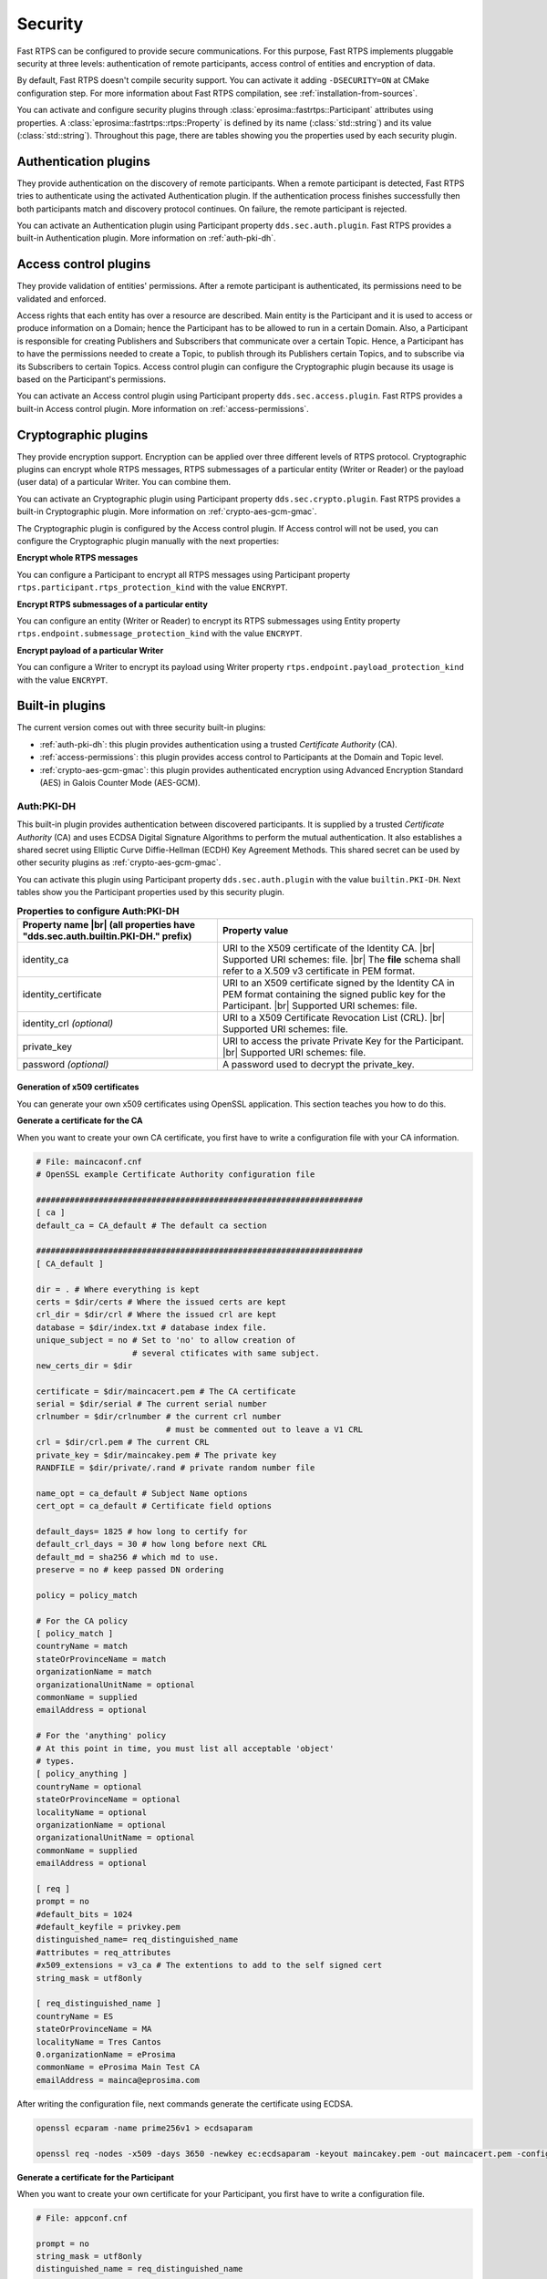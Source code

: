 .. |br| raw:: html

   <br />

.. _security:

Security
========

Fast RTPS can be configured to provide secure communications. For this purpose, Fast RTPS implements pluggable security
at three levels: authentication of remote participants, access control of entities and encryption of data.

By default, Fast RTPS doesn't compile security support. You can activate it adding ``-DSECURITY=ON`` at CMake
configuration step. For more information about Fast RTPS compilation, see :ref:`installation-from-sources`.

You can activate and configure security plugins through :class:`eprosima::fastrtps::Participant` attributes using properties.
A :class:`eprosima::fastrtps::rtps::Property` is defined by its name (:class:`std::string`) and its value (:class:`std::string`).
Throughout this page, there are tables showing you the properties used by each security plugin.

Authentication plugins
----------------------

They provide authentication on the discovery of remote participants. When a remote participant is detected, Fast RTPS tries
to authenticate using the activated Authentication plugin. If the authentication process finishes successfully then both
participants match and discovery protocol continues. On failure, the remote participant is rejected.

You can activate an Authentication plugin using Participant property ``dds.sec.auth.plugin``. Fast RTPS provides a
built-in Authentication plugin. More information on :ref:`auth-pki-dh`.

Access control plugins
----------------------

They provide validation of entities' permissions.
After a remote participant is authenticated, its permissions need to be validated and enforced.

Access rights that each entity has over a resource are described.
Main entity is the Participant and it is used to access or produce information on a Domain;
hence the Participant has to be allowed to run in a certain Domain.
Also, a Participant is responsible for creating Publishers and Subscribers that communicate over a certain Topic.
Hence, a Participant has to have the permissions needed to create a Topic, to publish
through its Publishers certain Topics, and to subscribe via its Subscribers to certain Topics.
Access control plugin can configure the Cryptographic plugin because its usage is based on the Participant's
permissions.

You can activate an Access control plugin using Participant property ``dds.sec.access.plugin``.
Fast RTPS provides a built-in Access control plugin.
More information on :ref:`access-permissions`.

Cryptographic plugins
---------------------

They provide encryption support. Encryption can be applied over three different levels of RTPS protocol. Cryptographic
plugins can encrypt whole RTPS messages, RTPS submessages of a particular entity (Writer or Reader) or the payload
(user data) of a particular Writer. You can combine them.

You can activate an Cryptographic plugin using Participant property ``dds.sec.crypto.plugin``. Fast RTPS provides a
built-in Cryptographic plugin. More information on :ref:`crypto-aes-gcm-gmac`.

The Cryptographic plugin is configured by the Access control plugin.
If Access control will not be used, you can configure the Cryptographic plugin manually with the next properties:

**Encrypt whole RTPS messages**

You can configure a Participant to encrypt all RTPS messages using Participant property ``rtps.participant.rtps_protection_kind``
with the value ``ENCRYPT``.

**Encrypt RTPS submessages of a particular entity**

You can configure an entity (Writer or Reader) to encrypt its RTPS submessages using Entity property ``rtps.endpoint.submessage_protection_kind``
with the value ``ENCRYPT``.

**Encrypt payload of a particular Writer**

You can configure a Writer to encrypt its payload using Writer property ``rtps.endpoint.payload_protection_kind`` with
the value ``ENCRYPT``.

Built-in plugins
----------------

The current version comes out with three security built-in plugins:

* :ref:`auth-pki-dh`: this plugin provides authentication using a trusted *Certificate Authority* (CA).
* :ref:`access-permissions`: this plugin provides access control to Participants at the Domain and Topic level.
* :ref:`crypto-aes-gcm-gmac`: this plugin provides authenticated encryption using Advanced Encryption Standard (AES) in Galois Counter
  Mode (AES-GCM).

.. _auth-pki-dh:

Auth:PKI-DH
^^^^^^^^^^^

This built-in plugin provides authentication between discovered participants. It is supplied by a trusted *Certificate
Authority* (CA) and uses ECDSA Digital Signature Algorithms to perform the mutual authentication. It also establishes a shared
secret using Elliptic Curve Diffie-Hellman (ECDH) Key Agreement Methods. This shared secret can be used by other
security plugins as :ref:`crypto-aes-gcm-gmac`.

You can activate this plugin using Participant property ``dds.sec.auth.plugin`` with the value ``builtin.PKI-DH``.
Next tables show you the Participant properties used by this security plugin.

.. list-table:: **Properties to configure Auth:PKI-DH**
   :header-rows: 1
   :align: left

   * - Property name |br|
       (all properties have "dds.sec.auth.builtin.PKI-DH." prefix)
     - Property value
   * - identity_ca
     - URI to the X509 certificate of the Identity CA. |br|
       Supported URI schemes: file. |br|
       The **file** schema shall refer to a X.509 v3 certificate in PEM format.
   * - identity_certificate
     - URI to an X509 certificate signed by the Identity CA in PEM format containing the signed public key for the Participant. |br|
       Supported URI schemes: file.
   * - identity_crl *(optional)*
     - URI to a X509 Certificate Revocation List (CRL). |br|
       Supported URI schemes: file.
   * - private_key
     - URI to access the private Private Key for the Participant. |br|
       Supported URI schemes: file.
   * - password *(optional)*
     - A password used to decrypt the private_key.

.. _generate_x509:

Generation of x509 certificates
"""""""""""""""""""""""""""""""

You can generate your own x509 certificates using OpenSSL application. This section teaches you how to do this.

**Generate a certificate for the CA**

When you want to create your own CA certificate, you first have to write a configuration file with your CA
information.

.. code-block:: ini

    # File: maincaconf.cnf
    # OpenSSL example Certificate Authority configuration file

    ####################################################################
    [ ca ]
    default_ca = CA_default # The default ca section

    ####################################################################
    [ CA_default ]

    dir = . # Where everything is kept
    certs = $dir/certs # Where the issued certs are kept
    crl_dir = $dir/crl # Where the issued crl are kept
    database = $dir/index.txt # database index file.
    unique_subject = no # Set to 'no' to allow creation of
                        # several ctificates with same subject.
    new_certs_dir = $dir

    certificate = $dir/maincacert.pem # The CA certificate
    serial = $dir/serial # The current serial number
    crlnumber = $dir/crlnumber # the current crl number
                               # must be commented out to leave a V1 CRL
    crl = $dir/crl.pem # The current CRL
    private_key = $dir/maincakey.pem # The private key
    RANDFILE = $dir/private/.rand # private random number file

    name_opt = ca_default # Subject Name options
    cert_opt = ca_default # Certificate field options

    default_days= 1825 # how long to certify for
    default_crl_days = 30 # how long before next CRL
    default_md = sha256 # which md to use.
    preserve = no # keep passed DN ordering

    policy = policy_match

    # For the CA policy
    [ policy_match ]
    countryName = match
    stateOrProvinceName = match
    organizationName = match
    organizationalUnitName = optional
    commonName = supplied
    emailAddress = optional

    # For the 'anything' policy
    # At this point in time, you must list all acceptable 'object'
    # types.
    [ policy_anything ]
    countryName = optional
    stateOrProvinceName = optional
    localityName = optional
    organizationName = optional
    organizationalUnitName = optional
    commonName = supplied
    emailAddress = optional

    [ req ]
    prompt = no
    #default_bits = 1024
    #default_keyfile = privkey.pem
    distinguished_name= req_distinguished_name
    #attributes = req_attributes
    #x509_extensions = v3_ca # The extentions to add to the self signed cert
    string_mask = utf8only

    [ req_distinguished_name ]
    countryName = ES
    stateOrProvinceName = MA
    localityName = Tres Cantos
    0.organizationName = eProsima
    commonName = eProsima Main Test CA
    emailAddress = mainca@eprosima.com

After writing the configuration file, next commands generate the certificate using ECDSA.

.. code-block:: bash

    openssl ecparam -name prime256v1 > ecdsaparam

    openssl req -nodes -x509 -days 3650 -newkey ec:ecdsaparam -keyout maincakey.pem -out maincacert.pem -config maincaconf.cnf

**Generate a certificate for the Participant**

When you want to create your own certificate for your Participant, you first have to write a configuration file.

.. code-block:: ini

    # File: appconf.cnf

    prompt = no
    string_mask = utf8only
    distinguished_name = req_distinguished_name

    [ req_distinguished_name ]
    countryName = ES
    stateOrProvinceName = MA
    localityName = Tres Cantos
    organizationName = eProsima
    emailAddress = example@eprosima.com
    commonName = AppName

After writing the configuration file, next commands generate the certificate, using ECDSA, for your Participant.

.. code-block:: bash

    openssl ecparam -name prime256v1 > ecdsaparam

    openssl req -nodes -new -newkey ec:ecdsaparam -config appconf.cnf -keyout appkey.pem -out appreq.pem

    openssl ca -batch -create_serial -config maincaconf.cnf -days 3650 -in appreq.pem -out appcert.pem

.. _access-permissions:

Access:Permissions
^^^^^^^^^^^^^^^^^^

This built-in plugin provides access control using a permissions document signed by a shared  *Certificate
Authority*. It is configured with three documents:

You can activate this plugin using Participant property ``dds.sec.access.plugin`` with the value
``builtin.Access-Permissions``.
Next table shows the Participant properties used by this security plugin.

.. list-table:: **Properties to configure Access:Permissions**
   :header-rows: 1
   :align: left

   * - Property name |br|
       (all properties have "dds.sec.access.builtin.Access-Permissions." prefix)
     - Property value
   * - permissions_ca
     - URI to the X509 certificate of the Permissions CA. |br|
       Supported URI schemes: file. |br|
       The **file** schema shall refer to an X.509 v3 certificate in PEM format.
   * - governance
     - URI to shared Governance Document signed by the Permissions CA in S/MIME format. |br|
       Supported URI schemes: file.
   * - permissions
     - URI to the Participant permissions document signed by the Permissions CA in S/MIME format. |br|
       Supported URI schemes: file.

Permissions CA Certificate
""""""""""""""""""""""""""

This is an X.509 certificate that contains the Public Key of the CA that will be used to sign the Domain Governance and
Domain Permissions documents.

Domain Governance Document
""""""""""""""""""""""""""

Domain Governance document is an XML document that specifies how the domain should be secured.
It shall be signed by the Permissions CA in S/MIME format.

The format of this document is defined in this `Governance XSD file`_. You can also find a `generic Governance XML
example`_.

.. _Governance XSD file: https://github.com/eProsima/Fast-RTPS/blob/master/resources/xsd/governance.xsd
.. _generic Governance XML example: https://github.com/eProsima/Fast-RTPS/blob/master/examples/C%2B%2B/SecureHelloWorldExample/certs/governance.xml


Domain Rules
************

Each domain rule is delimited by the ``<domain_rule>`` XML element tag. Each domain rule contains the following elements
and sections:

* Domains element
* Allow Unauthenticated Participants element
* Enable Join Access Control element
* Discovery Protection Kind element
* Liveliness Protection Kind element
* RTPS Protection Kind element
* Topic Access Rules section

The domain rules are evaluated in the same order as they appear in the document.
A rule only applies to a particular Participant if the domain section matches the domain to which the Participant belongs.
If multiple rules match, the first rule that matches is the only one that applies.

.. _domains_section:

Domains element
***************

This element is delimited by the XML element ``<domains>``.
The value in this element identifies the collection of Domains values to which the rule applies.

The ``<domains>`` element can contain a single domain identifier, for example:

.. code-block:: xml

   <domains>
       <id>1</id>
   </domain>

Or it can contain a range of domain identifiers, for example:

.. code-block:: xml

   <domains>
       <id_range>
           <min>1</min>
           <max>10</max>
       </id_range>
   </domain>

Or it can contain both, a list of domain identifiers and ranges of domain identifiers.

Allow Unauthenticated Participants element
******************************************

This element is delimited by the XML element ``<allow_unauthenticated_participants>``.
Indicates whether the matching of the Participant with a remote Participant requires authentication.
If the value is ``false``, the Participant shall enforce the authentication of remote Participants and
disallow matching those that cannot be successfully authenticated.
If the value is ``true``, the Participant shall allow matching other Participants (event if the remote Participant cannot
authenticate) as long as there is not an already valid authentication with the same Participant's GUID.

Enable Join Access Control element
**********************************

This element is delimited by the XML element ``<enable_join_access_control>``.
Indicates whether the matching of the participant with a remote Participant requires authorization by the Access control
plugin.
If the value is ``false``, the Participant shall not check the permissions of the authenticated remote Participant.
If the value is ``true``, the Participant shall check the permissions of the authenticated remote Participant.

Discovery Protection Kind element
*********************************

This element is delimited by the XML element ``<discovery_protection_kind>``.
Indicates whether the secure channel of the endpoint discovery phase needs to be encrypted.
If the value is ``SIGN`` or ``ENCRYPT``, the secure channel shall be encrypted.
If the value is ``NONE``, it shall not.

Liveliness Protection Kind element
**********************************

This element is delimited by the XML element ``<liveliness_protection_kind>``.
Indicates whether the secure channel of the liveliness mechanism needs to be encrypted.
If the value is ``SIGN`` or ``ENCRYPT``, the secure channel shall be encrypted.
If the value is ``NONE``, it shall not.

RTPS Protection Kind element
****************************

This element is delimited by the XML element ``<rtps_protection_kind>``.
Indicates whether the whole RTPS Message needs to be encrypted. If the value is ``SIGN`` or ``ENCRYPT``, whole RTPS
Messages shall be encrypted.
If the value is ``NONE``, it shall not.

Topic Rule Section
******************

This element is delimited by the XML element ``<topic_rule>`` and appears within the Topic Access Rules Section whose
XML element is ``<topic_access_rules>``.

Each one contains the following elements:

* Topic expression
* Enable Discovery protection
* Enable Liveliness protection
* Enable Read Access Control element
* Enable Write Access Control element
* Metadata protection Kind
* Data protection Kind

The topic expression selects a set of Topic names.
The rule applies to any Publisher or Subscriber associated with a Topic whose name matches the Topic expression name.

The topic access rules are evaluated in the same order as they appear within the ``<topic_access_rules>`` section.
If multiple rules match, the first rule that matches is the only one that applies.

Topic expression element
************************

This element is delimited by the XML element ``<topic_expression>``.
The value in this element identifies the set of Topic names to which the rule applies.
The rule will apply to any Publisher and Subscriber associated with a Topic whose name matches the value.

The Topic name expression syntax and matching shall use the syntax and rules of the POSIX ``fnmatch()`` function as
specified in *POSIX 1003.2-1992, Section B.6*.

Enable Discovery protection element
***********************************

This element is delimited by the XML element ``<enable_discovery_protection>``.
Indicates whether the entity related discovery information shall go through the secure channel of endpoint discovery
phase.
If the value is ``false``, the entity discovery information shall be sent by an unsecured channel of discovery.
If the value is ``true``, the information shall be sent by the secure channel.

Enable Liveliness Protection element
************************************

This element is delimited by the XML element ``<enable_liveliness_protection>``.
Indicates whether the entity related liveliness information shall go through the secure channel of liveliness mechanism.
If the value is ``false``, the entity liveliness information shall be sent by an unsecured channel of liveliness.
If the value is ``true``, the information shall be sent by the secure channel.

Enable Read Access Control element
**********************************

This element is delimited by the XML element ``<enable_read_access_control>``.
Indicates whether read access to the Topic is protected.
If the value is ``false``, then local Subscriber creation and remote Subscriber matching can proceed without further
access-control mechanisms imposed.
If the value is ``true``, they shall be checked using Access control plugin.

Enable Write Access Control element
***********************************

This element is delimited by the XML element ``<enable_write_access_control>``.
Indicates whether write access to the Topic is protected.
If the value is ``false``, then local Publisher creation and remote Publisher matching can proceed without further
access-control mechanisms imposed.
If the value is ``true``, they shall be checked using Access control plugin.

Metadata Protection Kind element
********************************

This element is delimited by the XML element ``<metadata_protection_kind>``.
Indicates whether the entity's RTPS submessages shall be encrypted by the Cryptographic plugin.
If the value is ``true``, the RTPS submessages shall be encrypted.
If the value is ``false``, they shall not.

Data Protection Kind element
****************************

This element is delimited by the XML element ``<data_protection_kind>``.
Indicates whether the data payload shall be encrypted by the Cryptographic plugin.
If the value is ``true``, the data payload shall be encrypted.
If the value is ``false``, the data payload shall not.

Participant permissions document
""""""""""""""""""""""""""""""""

The permissions document is an XML document containing the permissions of the Participant and binding them to its
distinguished name.
The permissions document shall be signed by the Permissions CA in S/MIME format.


The format of this document is defined in this `Permissions XSD file`_. You can also find a `generic Permissions XML
example`_.

.. _Permissions XSD file: https://github.com/eProsima/Fast-RTPS/blob/master/resources/xsd/permissions.xsd
.. _generic Permissions XML example: https://github.com/eProsima/Fast-RTPS/blob/master/examples/C%2B%2B/SecureHelloWorldExample/certs/permissions.xml

Grant Section
*************

This section is delimited by the ``<grant>`` XML element tag.
Each grant section contains three sections:

* Subject name
* Validity
* Rules

Subject name
************

This section is delimited by XML element ``<subject_name>``.
The subject name identifies the Participant to which the permissions apply.
Each subject name can only appear in a single ``<permissions>`` section within the XML Permissions document.
The contents of the subject name element  shall be the x.509 subject name for the Participant as is given in the
Authorization Certificate.

Validity
********

This section is delimited by the XML element ``<validity>``.
It reflects the valid dates for the permissions.

Rules
*****

This section contains the permissions assigned to the Participant.
The rules are applied in the same order that appears in the document.
If the criteria for the rule matched the Domain join and/or publish or subscribe operation that is being attempted,
then the allow or deny decision is applied.
If the criteria for a rule does not match the operation being attempted, the evaluation shall proceed to the next rule.
If all rules have been examined without a match, then the decision specified by the ``<default>`` rule is applied.
The default rule, if present, must appear after all allow and deny rules.
If the default rule is not present, the implied default decision is DENY.

For the grant to match there shall be a match of the topics and partitions criteria.

Allow rules are delimited by the XML element ``<allow_rule>``. Deny rules are delimited by the XML element
``<deny_rule>``. Both contain the same element children.


Domains Section
***************

This section is delimited by the XML element ``<domains>``.
The value in this element identifies the collection of Domain values to which the rule applies.
The syntax is the same as for the :ref:`domains_section` of the Governance document.

Format of the Allowed/Denied Actions sections
*********************************************

The sections for each of the three action kinds have a similar format.
The only difference is the name of the XML element used to delimit the action:

* The Allow/Deny Publish Action is delimited by the ``<publish>`` XML element.
* The Allow/Deny Subscribe Action is delimited by the ``<subscribe>`` XML element.
* The Allow/Deny Relay Action is delimited by the ``<relay>`` XML element.

Each action contains two conditions.

* Allowed/Denied Topics Condition
* Allowed/Denied Partitions Condition

Topics condition
****************

This section is delimited by the ``<topics>`` XML element.
It defines the Topic names that must be matched for the allow/deny rule to apply.
Topic names may be given explicitly or by means of Topic name expressions.
Each topic name of topic-name expressions appears separately in a ``<topic>`` sub-element within the ``<topics>``
element.

The Topic name expressión syntax and matching shall use the syntax and rules of the POSIX ``fnmatch()`` function as
specified in *POSIX 1003.1-1992, Section B.6*.

.. code-block:: xml

   <topics>
       <topic>Plane<topic>
       <topic>Hel*<topic>
   <topics>

Partitions condition
********************

This section is delimited by the ``<partitions>`` XML element.
It limits the set Partitions names that may be associated with the (publish, subscribe, relay) action for the rule to
apply.
Partition names expression syntax and matching shall use the syntax and rules of the POSIX ``fnmatch()`` function as
specified in *POSIX 1003.2-1992, Section B.6*.
If there is no ``<partitions>`` section within a rule, then the default "empty string" partition is assumed.

.. code-block:: xml

   <partitions>
       <partition>A</partition>
       <partition>B*</partition>
   </partitions>

Signing documents using x509 certificate
""""""""""""""""""""""""""""""""""""""""

Governance document and Permissions document have to be signed by an X509 certificate.
Generation of an X509 certificate is explained in :ref:`generate_x509`.
Next commands sign the necessary documents for Access:Permissions plugin.

.. code-block:: bash

   # Governance document: governance.xml
   openssl smime -sign -in governance.xml -text -out governance.smime -signer maincacert.pem -inkey maincakey.pem

   # Permissions document: permissions.xml
   openssl smime -sign -in permissions.xml -text -out permissions.smime -signer maincacert.pem -inkey maincakey.pem



.. _crypto-aes-gcm-gmac:

Crypto:AES-GCM-GMAC
^^^^^^^^^^^^^^^^^^^

This built-in plugin provides authenticated encryption using AES in Galois Counter Mode (AES-GCM).
It also provides additional reader-specific message authentication codes (MACs) using Galois MAC (AES-GMAC).
This plugin needs the activation of the security plugin :ref:`auth-pki-dh`.

You can activate this plugin using Participant property ``dds.sec.crypto.plugin`` with the value ``builtin.AES-GCM-GMAC``.

.. Como generar los ficheros PEM

Example: configuring the :class:`Participant`
^^^^^^^^^^^^^^^^^^^^^^^^^^^^^^^^^^^^^^^^^^^^^

This example show you how to configure a Participant to activate and configure :ref:`auth-pki-dh`,
:ref:`access-permissions` and :ref:`crypto-aes-gcm-gmac` plugins.

**Participant attributes**

.. code-block:: c++

   eprosima::fastrtps::ParticipantAttributes part_attr;

   // Activate Auth:PKI-DH plugin
   part_attr.rtps.properties.properties().emplace_back("dds.sec.auth.plugin", "builtin.PKI-DH");

   // Configure Auth:PKI-DH plugin
   part_attr.rtps.properties.properties().emplace_back("dds.sec.auth.builtin.PKI-DH.identity_ca", "maincacert.pem");
   part_attr.rtps.properties.properties().emplace_back("dds.sec.auth.builtin.PKI-DH.identity_certificate", "appcert.pem");
   part_attr.rtps.properties.properties().emplace_back("dds.sec.auth.builtin.PKI-DH.private_key", "appkey.pem");

   // Activate Access:Permissions plugin
   part_attr.rtps.properties.properties().emplace_back("dds.sec.access.plugin", "builtin.Access-Permissions");

   // Configure Access:Permissions plugin
   part_attr.rtps.properties.properties().emplace_back("dds.sec.access.builtin.Access-Permissions.permissions_ca",
       "maincacet.pem");
   part_attr.rtps.properties.properties().emplace_back("dds.sec.access.builtin.Access-Permissions.governance",
       "governance.xml");
   part_attr.rtps.properties.properties().emplace_back("dds.sec.access.builtin.Access-Permissions.permissions",
       "permissions.xml");

   // Activate Crypto:AES-GCM-GMAC plugin
   part_attr.rtps.properties.properties().emplace_back("dds.sec.crypto.plugin", "builtin.AES-GCM-GMAC");

This example shows you how to configure a Participant to activate and configure :ref:`auth-pki-dh` and
:ref:`crypto-aes-gcm-gmac` plugins, without and Access control plugin.
It also configures Participant to encrypt its RTPS messages, Writer and Reader to encrypt their RTPS submessages and
a writer to encrypt the payload (user data).

**Participant attributes**

.. code-block:: c++

   eprosima::fastrtps::ParticipantAttributes part_attr;

   // Activate Auth:PKI-DH plugin
   part_attr.rtps.properties.properties().emplace_back("dds.sec.auth.plugin", "builtin.PKI-DH");

   // Configure Auth:PKI-DH plugin
   part_attr.rtps.properties.properties().emplace_back("dds.sec.auth.builtin.PKI-DH.identity_ca", "maincacert.pem");
   part_attr.rtps.properties.properties().emplace_back("dds.sec.auth.builtin.PKI-DH.identity_certificate", "appcert.pem");
   part_attr.rtps.properties.properties().emplace_back("dds.sec.auth.builtin.PKI-DH.private_key", "appkey.pem");

   // Activate Crypto:AES-GCM-GMAC plugin
   part_attr.rtps.properties.properties().emplace_back("dds.sec.crypto.plugin", "builtin.AES-GCM-GMAC");

   // Encrypt all RTPS submessages
   part_attr.rtps.properties.properties().emplace_back("rtps.participant.rtps_protection_kind", "ENCRYPT");

**Writer attributes**

.. code-block:: c++

   eprosima::fastrtps::PublisherAttributes pub_attr;

   // Encrypt RTPS submessages
   pub_attr.properties.properties().emplace_back("rtps.endpoint.submessage_protection_kind", "ENCRYPT");

   // Encrypt payload
   pub_attr.properties.properties().emplace_back("rtps.endpoint.payload_protection_kind", "ENCRYPT");

**Reader attributes**

.. code-block:: c++

   eprosima::fastrtps::SubscriberAttributes sub_attr;

   // Encrypt RTPS submessages
   sub_attr.properties.properties().emplace_back("rtps.endpoint.submessage_protection_kind", "ENCRYPT");
